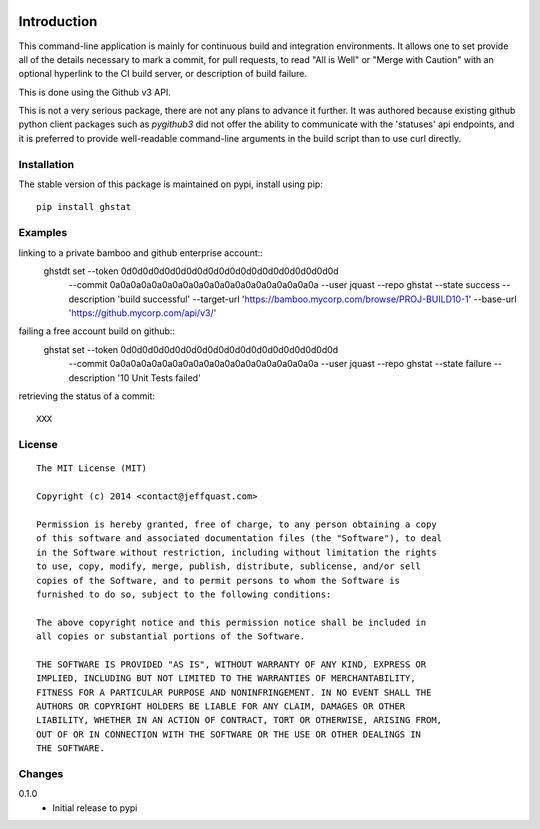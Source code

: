 .. image:: https://img.shields.io/pypi/v/ghstat.svg
    :alt: Latest Version

.. image:: https://pypip.in/license/ghstat/badge.svg
    :alt: License

.. image:: https://img.shields.io/pypi/dm/ghstat.svg
    :alt: Downloads


============
Introduction
============

This command-line application is mainly for continuous build and
integration environments.  It allows one to set provide all of the
details necessary to mark a commit, for pull requests, to read
"All is Well" or "Merge with Caution" with an optional hyperlink
to the CI build server, or description of build failure.

This is done using the Github v3 API.

This is not a very serious package, there are not any plans to advance
it further. It was authored because existing github python client
packages such as *pygithub3* did not offer the ability to communicate
with the 'statuses' api endpoints, and it is preferred to provide
well-readable command-line arguments in the build script than to use
curl directly.

Installation
------------

The stable version of this package is maintained on pypi, install using pip::

    pip install ghstat

Examples
--------

linking to a private bamboo and github enterprise account::
    ghstdt set --token 0d0d0d0d0d0d0d0d0d0d0d0d0d0d0d0d0d0d0d0d \
               --commit 0a0a0a0a0a0a0a0a0a0a0a0a0a0a0a0a0a0a0a0a \
               --user jquast \
               --repo ghstat \
               --state success \
               --description 'build successful' \
               --target-url 'https://bamboo.mycorp.com/browse/PROJ-BUILD10-1' \
               --base-url 'https://github.mycorp.com/api/v3/'

failing a free account build on github::
    ghstat set --token 0d0d0d0d0d0d0d0d0d0d0d0d0d0d0d0d0d0d0d0d \
               --commit 0a0a0a0a0a0a0a0a0a0a0a0a0a0a0a0a0a0a0a0a \
               --user jquast \
               --repo ghstat \
               --state failure \
               --description '10 Unit Tests failed'

retrieving the status of a commit::

   XXX


License
-------

::

    The MIT License (MIT)

    Copyright (c) 2014 <contact@jeffquast.com>

    Permission is hereby granted, free of charge, to any person obtaining a copy
    of this software and associated documentation files (the "Software"), to deal
    in the Software without restriction, including without limitation the rights
    to use, copy, modify, merge, publish, distribute, sublicense, and/or sell
    copies of the Software, and to permit persons to whom the Software is
    furnished to do so, subject to the following conditions:

    The above copyright notice and this permission notice shall be included in
    all copies or substantial portions of the Software.

    THE SOFTWARE IS PROVIDED "AS IS", WITHOUT WARRANTY OF ANY KIND, EXPRESS OR
    IMPLIED, INCLUDING BUT NOT LIMITED TO THE WARRANTIES OF MERCHANTABILITY,
    FITNESS FOR A PARTICULAR PURPOSE AND NONINFRINGEMENT. IN NO EVENT SHALL THE
    AUTHORS OR COPYRIGHT HOLDERS BE LIABLE FOR ANY CLAIM, DAMAGES OR OTHER
    LIABILITY, WHETHER IN AN ACTION OF CONTRACT, TORT OR OTHERWISE, ARISING FROM,
    OUT OF OR IN CONNECTION WITH THE SOFTWARE OR THE USE OR OTHER DEALINGS IN
    THE SOFTWARE.

Changes
-------

0.1.0
  * Initial release to pypi
